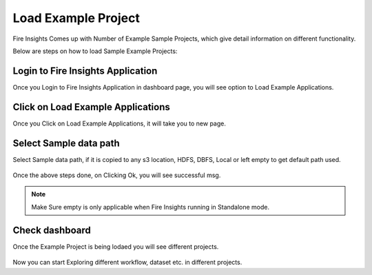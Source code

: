 Load Example Project
=============

Fire Insights Comes up with Number of Example Sample Projects, which give detail information on different functionality.

Below are steps on how to load Sample Example Projects:

Login to Fire Insights Application
--------------

Once you Login to Fire Insights Application in dashboard page, you will see option to Load Example Applications.

.. figure:: ../../_assets/installation/load_example/sample_project.PNG
   :alt: Example application
   :width: 60% 
   
Click on Load Example Applications
--------------

Once you Click on Load Example Applications, it will take you to new page.

.. figure:: ../../_assets/installation/load_example/new_page.PNG
   :alt: Example application
   :width: 60%

Select Sample data path
--------------

Select Sample data path, if it is copied to any s3 location, HDFS, DBFS, Local or left empty to get default path used.

.. figure:: ../../_assets/installation/load_example/new_page.PNG
   :alt: Example application
   :width: 60%

Once the above steps done, on Clicking Ok, you will see successful msg.

.. figure:: ../../_assets/installation/load_example/load_example.PNG
   :alt: Example application
   :width: 60%

.. note:: Make Sure empty is only applicable when Fire Insights running in Standalone mode.

Check dashboard
---------

Once the Example Project is being lodaed you will see different projects.

.. figure:: ../../_assets/installation/load_example/project.PNG
   :alt: Example application
   :width: 60%
   
Now you can start Exploring different workflow, dataset etc. in different projects.   
   
